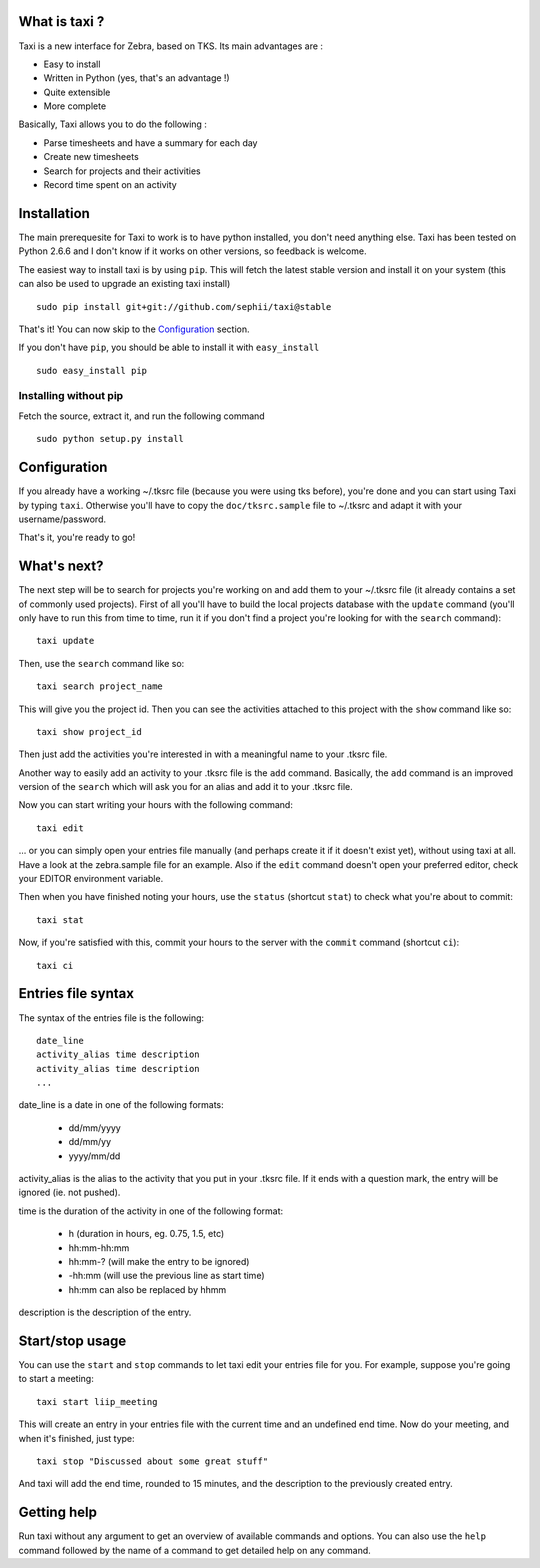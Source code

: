 What is taxi ?
==============

Taxi is a new interface for Zebra, based on TKS. Its main advantages are :

* Easy to install
* Written in Python (yes, that's an advantage !)
* Quite extensible
* More complete

Basically, Taxi allows you to do the following :

* Parse timesheets and have a summary for each day
* Create new timesheets
* Search for projects and their activities
* Record time spent on an activity

Installation
============

The main prerequesite for Taxi to work is to have python installed, you don't
need anything else. Taxi has been tested on Python 2.6.6 and I don't know if it
works on other versions, so feedback is welcome.

The easiest way to install taxi is by using ``pip``. This will fetch the latest
stable version and install it on your system (this can also be used to upgrade
an existing taxi install) ::

    sudo pip install git+git://github.com/sephii/taxi@stable

That's it! You can now skip to the `Configuration`_ section.

If you don't have ``pip``, you should be able to install it with
``easy_install`` ::

    sudo easy_install pip

Installing without pip
------------------------

Fetch the source, extract it, and run the following command ::

    sudo python setup.py install

Configuration
=============

If you already have a working ~/.tksrc file (because you were using tks before),
you're done and you can start using Taxi by typing ``taxi``. Otherwise you'll
have to copy the ``doc/tksrc.sample`` file to ~/.tksrc and adapt it with your
username/password.

That's it, you're ready to go!

What's next?
============

The next step will be to search for projects you're working on and add them to
your ~/.tksrc file (it already contains a set of commonly used projects). First
of all you'll have to build the local projects database with the ``update`` command
(you'll only have to run this from time to time, run it if you don't find a
project you're looking for with the ``search`` command)::

    taxi update

Then, use the ``search`` command like so::

    taxi search project_name

This will give you the project id. Then you can see the activities attached to
this project with the ``show`` command like so::

    taxi show project_id

Then just add the activities you're interested in with a meaningful name to your
.tksrc file.

Another way to easily add an activity to your .tksrc file is the ``add`` command.
Basically, the ``add`` command is an improved version of the ``search`` which will
ask you for an alias and add it to your .tksrc file.

Now you can start writing your hours with the following command::

    taxi edit

... or you can simply open your entries file manually (and perhaps create it if
it doesn't exist yet), without using taxi at all. Have a look at the
zebra.sample file for an example. Also if the ``edit`` command doesn't open your
preferred editor, check your EDITOR environment variable.

Then when you have finished noting your hours, use the ``status`` (shortcut
``stat``) to check what you're about to commit::

    taxi stat

Now, if you're satisfied with this, commit your hours to the server with the
``commit`` command (shortcut ``ci``)::

    taxi ci

Entries file syntax
===================

The syntax of the entries file is the following::

    date_line
    activity_alias time description
    activity_alias time description
    ...

date_line is a date in one of the following formats:

    * dd/mm/yyyy
    * dd/mm/yy
    * yyyy/mm/dd

activity_alias is the alias to the activity that you put in your .tksrc file. If
it ends with a question mark, the entry will be ignored (ie. not pushed).

time is the duration of the activity in one of the following format:

    * h (duration in hours, eg. 0.75, 1.5, etc)
    * hh:mm-hh:mm
    * hh:mm-? (will make the entry to be ignored)
    * -hh:mm (will use the previous line as start time)
    * hh:mm can also be replaced by hhmm

description is the description of the entry.

Start/stop usage
================

You can use the ``start`` and ``stop`` commands to let taxi edit your entries file
for you. For example, suppose you're going to start a meeting::

    taxi start liip_meeting

This will create an entry in your entries file with the current time and an
undefined end time. Now do your meeting, and when it's finished, just type::

    taxi stop "Discussed about some great stuff"

And taxi will add the end time, rounded to 15 minutes, and the description to
the previously created entry.

Getting help
============

Run taxi without any argument to get an overview of available commands and
options. You can also use the ``help`` command followed by the name of a command
to get detailed help on any command.
